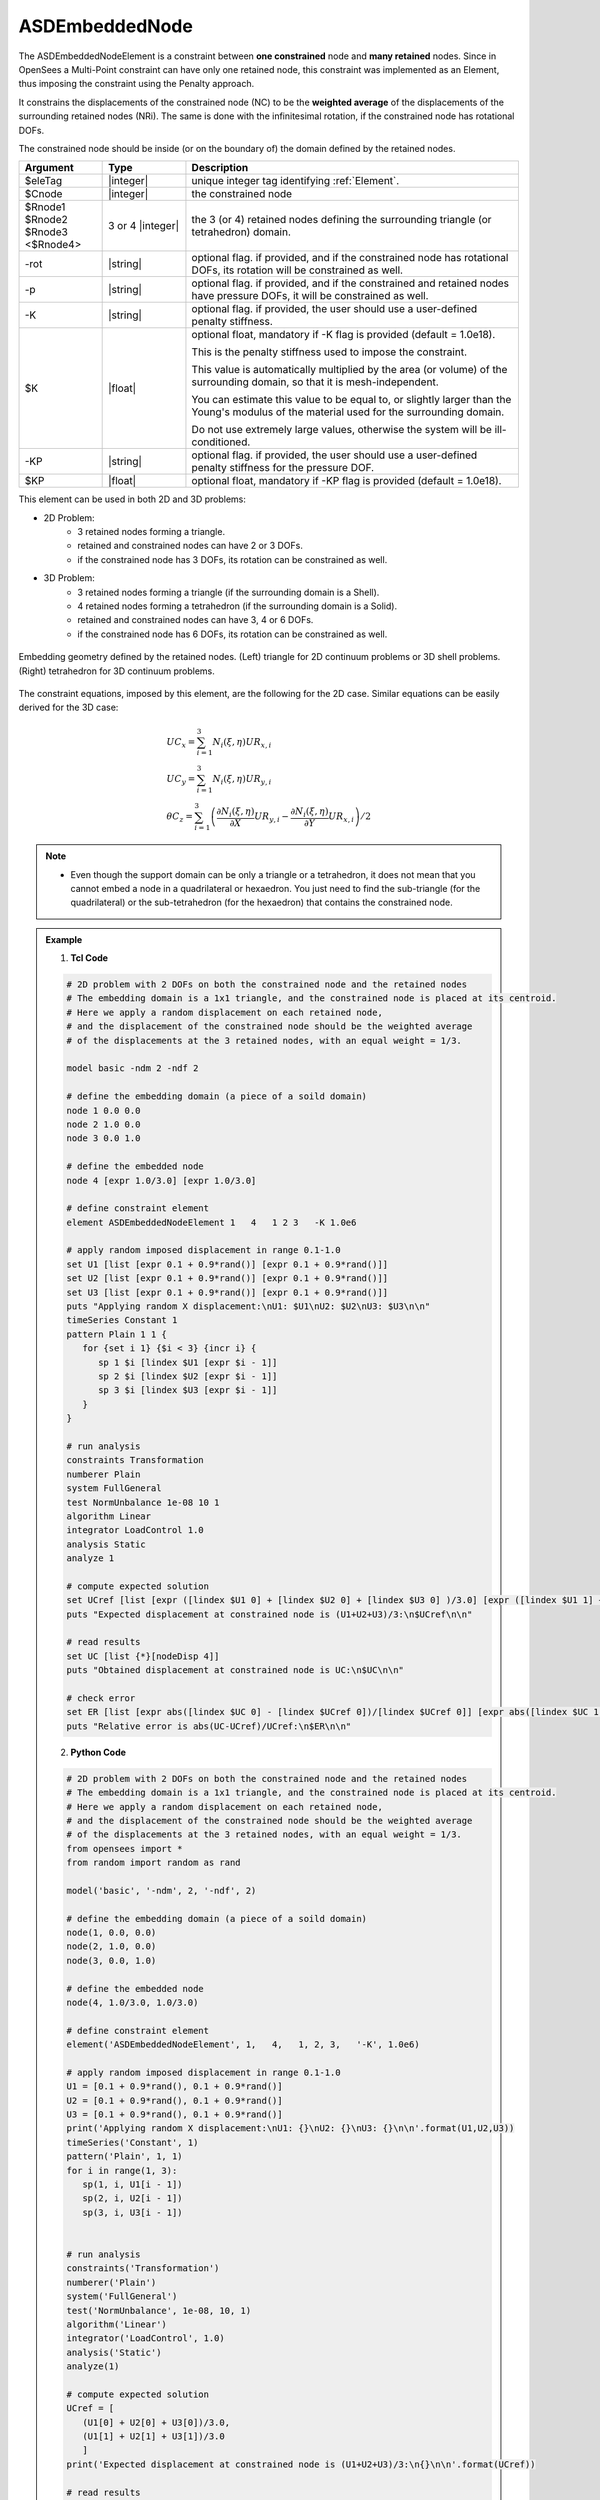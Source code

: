 .. _ASDEmbeddedNodeElement:

ASDEmbeddedNode
^^^^^^^^^^^^^^^

The ASDEmbeddedNodeElement is a constraint between **one constrained** node and **many retained** nodes.
Since in OpenSees a Multi-Point constraint can have only one retained node, this constraint was implemented as an Element, thus imposing the constraint using the Penalty approach.

It constrains the displacements of the constrained node (NC) to be the **weighted average** of the displacements of the surrounding retained nodes (NRi). The same is done with the infinitesimal rotation, if the constrained node has rotational DOFs.

The constrained node should be inside (or on the boundary of) the domain defined by the retained nodes.

.. function:: element ASDEmbeddedNodeElement $eleTag $Cnode $Rnode1 $Rnode2 $Rnode3 <$Rnode4> <-rot> <-p> <-K $K> <-KP $KP>

.. csv-table:: 
   :header: "Argument", "Type", "Description"
   :widths: 10, 10, 40

   $eleTag, |integer|, unique integer tag identifying :ref:`Element`.
   $Cnode, |integer|, the constrained node
   $Rnode1 $Rnode2 $Rnode3 <$Rnode4>, 3 or 4 |integer|, the 3 (or 4) retained nodes defining the surrounding triangle (or tetrahedron) domain.
   -rot, |string|, "optional flag. if provided, and if the constrained node has rotational DOFs, its rotation will be constrained as well."
   -p, |string|, "optional flag. if provided, and if the constrained and retained nodes have pressure DOFs, it will be constrained as well."
   -K, |string|, "optional flag. if provided, the user should use a user-defined penalty stiffness."
   $K, |float|, "optional float, mandatory if -K flag is provided (default = 1.0e18).
   
   This is the penalty stiffness used to impose the constraint.
   
   This value is automatically multiplied by the area (or volume) of the surrounding domain, so that it is mesh-independent.
   
   You can estimate this value to be equal to, or slightly larger than the Young's modulus of the material used for the surrounding domain.
   
   Do not use extremely large values, otherwise the system will be ill-conditioned."
   -KP, |string|, "optional flag. if provided, the user should use a user-defined penalty stiffness for the pressure DOF."
   $KP, |float|, "optional float, mandatory if -KP flag is provided (default = 1.0e18)."

This element can be used in both 2D and 3D problems:

*  2D Problem:
      *  3 retained nodes forming a triangle.
      *  retained and constrained nodes can have 2 or 3 DOFs.
      *  if the constrained node has 3 DOFs, its rotation can be constrained as well.
*  3D Problem:
      *  3 retained nodes forming a triangle (if the surrounding domain is a Shell).
      *  4 retained nodes forming a tetrahedron (if the surrounding domain is a Solid).
      *  retained and constrained nodes can have 3, 4 or 6 DOFs.
      *  if the constrained node has 6 DOFs, its rotation can be constrained as well.


.. figure:: ASDEmbeddedNodeElement_geometry.png
   :align: center
   :figclass: align-center

   Embedding geometry defined by the retained nodes. (Left) triangle for 2D continuum problems or 3D shell problems. (Right) tetrahedron for 3D continuum problems.

The constraint equations, imposed by this element, are the following for the 2D case. Similar equations can be easily derived for the 3D case:

.. math::
   \begin{gathered}
   UC_{x} = \sum_{i=1}^{3} N_{i}\left (\xi,\eta\right ) UR_{x,i} \\
   UC_{y} = \sum_{i=1}^{3} N_{i}\left (\xi,\eta\right ) UR_{y,i} \\
   \theta C_{z} = \sum_{i=1}^{3} \left (
   \frac{\partial N_{i}\left (\xi,\eta\right )}{\partial X}UR_{y,i} -
   \frac{\partial N_{i}\left (\xi,\eta\right )}{\partial Y}UR_{x,i}
   \right ) / 2
   \end{gathered}


.. note::

   * Even though the support domain can be only a triangle or a tetrahedron, it does not mean that you cannot embed a node in a quadrilateral or hexaedron. You just need to find the sub-triangle (for the quadrilateral) or the sub-tetrahedron (for the hexaedron) that contains the constrained node.

.. admonition:: Example 

   1. **Tcl Code**

   .. code-block:: tcl

      # 2D problem with 2 DOFs on both the constrained node and the retained nodes
      # The embedding domain is a 1x1 triangle, and the constrained node is placed at its centroid.
      # Here we apply a random displacement on each retained node,
      # and the displacement of the constrained node should be the weighted average 
      # of the displacements at the 3 retained nodes, with an equal weight = 1/3.
      
      model basic -ndm 2 -ndf 2
      
      # define the embedding domain (a piece of a soild domain)
      node 1 0.0 0.0
      node 2 1.0 0.0
      node 3 0.0 1.0
      
      # define the embedded node
      node 4 [expr 1.0/3.0] [expr 1.0/3.0]
      
      # define constraint element
      element ASDEmbeddedNodeElement 1   4   1 2 3   -K 1.0e6
      
      # apply random imposed displacement in range 0.1-1.0
      set U1 [list [expr 0.1 + 0.9*rand()] [expr 0.1 + 0.9*rand()]]
      set U2 [list [expr 0.1 + 0.9*rand()] [expr 0.1 + 0.9*rand()]]
      set U3 [list [expr 0.1 + 0.9*rand()] [expr 0.1 + 0.9*rand()]]
      puts "Applying random X displacement:\nU1: $U1\nU2: $U2\nU3: $U3\n\n"
      timeSeries Constant 1
      pattern Plain 1 1 {
         for {set i 1} {$i < 3} {incr i} {
            sp 1 $i [lindex $U1 [expr $i - 1]]
            sp 2 $i [lindex $U2 [expr $i - 1]]
            sp 3 $i [lindex $U3 [expr $i - 1]]
         }
      }
      
      # run analysis
      constraints Transformation
      numberer Plain
      system FullGeneral
      test NormUnbalance 1e-08 10 1
      algorithm Linear
      integrator LoadControl 1.0
      analysis Static
      analyze 1
      
      # compute expected solution
      set UCref [list [expr ([lindex $U1 0] + [lindex $U2 0] + [lindex $U3 0] )/3.0] [expr ([lindex $U1 1] + [lindex $U2 1] + [lindex $U3 1] )/3.0]]
      puts "Expected displacement at constrained node is (U1+U2+U3)/3:\n$UCref\n\n"
      
      # read results
      set UC [list {*}[nodeDisp 4]]
      puts "Obtained displacement at constrained node is UC:\n$UC\n\n"
      
      # check error
      set ER [list [expr abs([lindex $UC 0] - [lindex $UCref 0])/[lindex $UCref 0]] [expr abs([lindex $UC 1] - [lindex $UCref 1])/[lindex $UCref 1]]]
      puts "Relative error is abs(UC-UCref)/UCref:\n$ER\n\n"
      

   2. **Python Code**

   .. code-block:: python

      # 2D problem with 2 DOFs on both the constrained node and the retained nodes
      # The embedding domain is a 1x1 triangle, and the constrained node is placed at its centroid.
      # Here we apply a random displacement on each retained node,
      # and the displacement of the constrained node should be the weighted average 
      # of the displacements at the 3 retained nodes, with an equal weight = 1/3.
      from opensees import *
      from random import random as rand
      
      model('basic', '-ndm', 2, '-ndf', 2)
      
      # define the embedding domain (a piece of a soild domain)
      node(1, 0.0, 0.0)
      node(2, 1.0, 0.0)
      node(3, 0.0, 1.0)
      
      # define the embedded node
      node(4, 1.0/3.0, 1.0/3.0)
      
      # define constraint element
      element('ASDEmbeddedNodeElement', 1,   4,   1, 2, 3,   '-K', 1.0e6)
      
      # apply random imposed displacement in range 0.1-1.0
      U1 = [0.1 + 0.9*rand(), 0.1 + 0.9*rand()]
      U2 = [0.1 + 0.9*rand(), 0.1 + 0.9*rand()]
      U3 = [0.1 + 0.9*rand(), 0.1 + 0.9*rand()]
      print('Applying random X displacement:\nU1: {}\nU2: {}\nU3: {}\n\n'.format(U1,U2,U3))
      timeSeries('Constant', 1)
      pattern('Plain', 1, 1)
      for i in range(1, 3):
         sp(1, i, U1[i - 1])
         sp(2, i, U2[i - 1])
         sp(3, i, U3[i - 1])
      
      
      # run analysis
      constraints('Transformation')
      numberer('Plain')
      system('FullGeneral')
      test('NormUnbalance', 1e-08, 10, 1)
      algorithm('Linear')
      integrator('LoadControl', 1.0)
      analysis('Static')
      analyze(1)
      
      # compute expected solution
      UCref = [
         (U1[0] + U2[0] + U3[0])/3.0,
         (U1[1] + U2[1] + U3[1])/3.0
         ]
      print('Expected displacement at constrained node is (U1+U2+U3)/3:\n{}\n\n'.format(UCref))
      
      # read results
      UC = nodeDisp(4)
      print('Obtained displacement at constrained node is UC:\n{}\n\n'.format(UC))
      
      # check error
      ER = [
         abs(UC[0] - UCref[0])/UCref[0],
         abs(UC[1] - UCref[1])/UCref[1]
         ]
      print('Relative error is abs(UC-UCref)/UCref:\n{}\n\n'.format(ER))

Code Developed by: **Massimo Petracca** at ASDEA Software, Italy.
